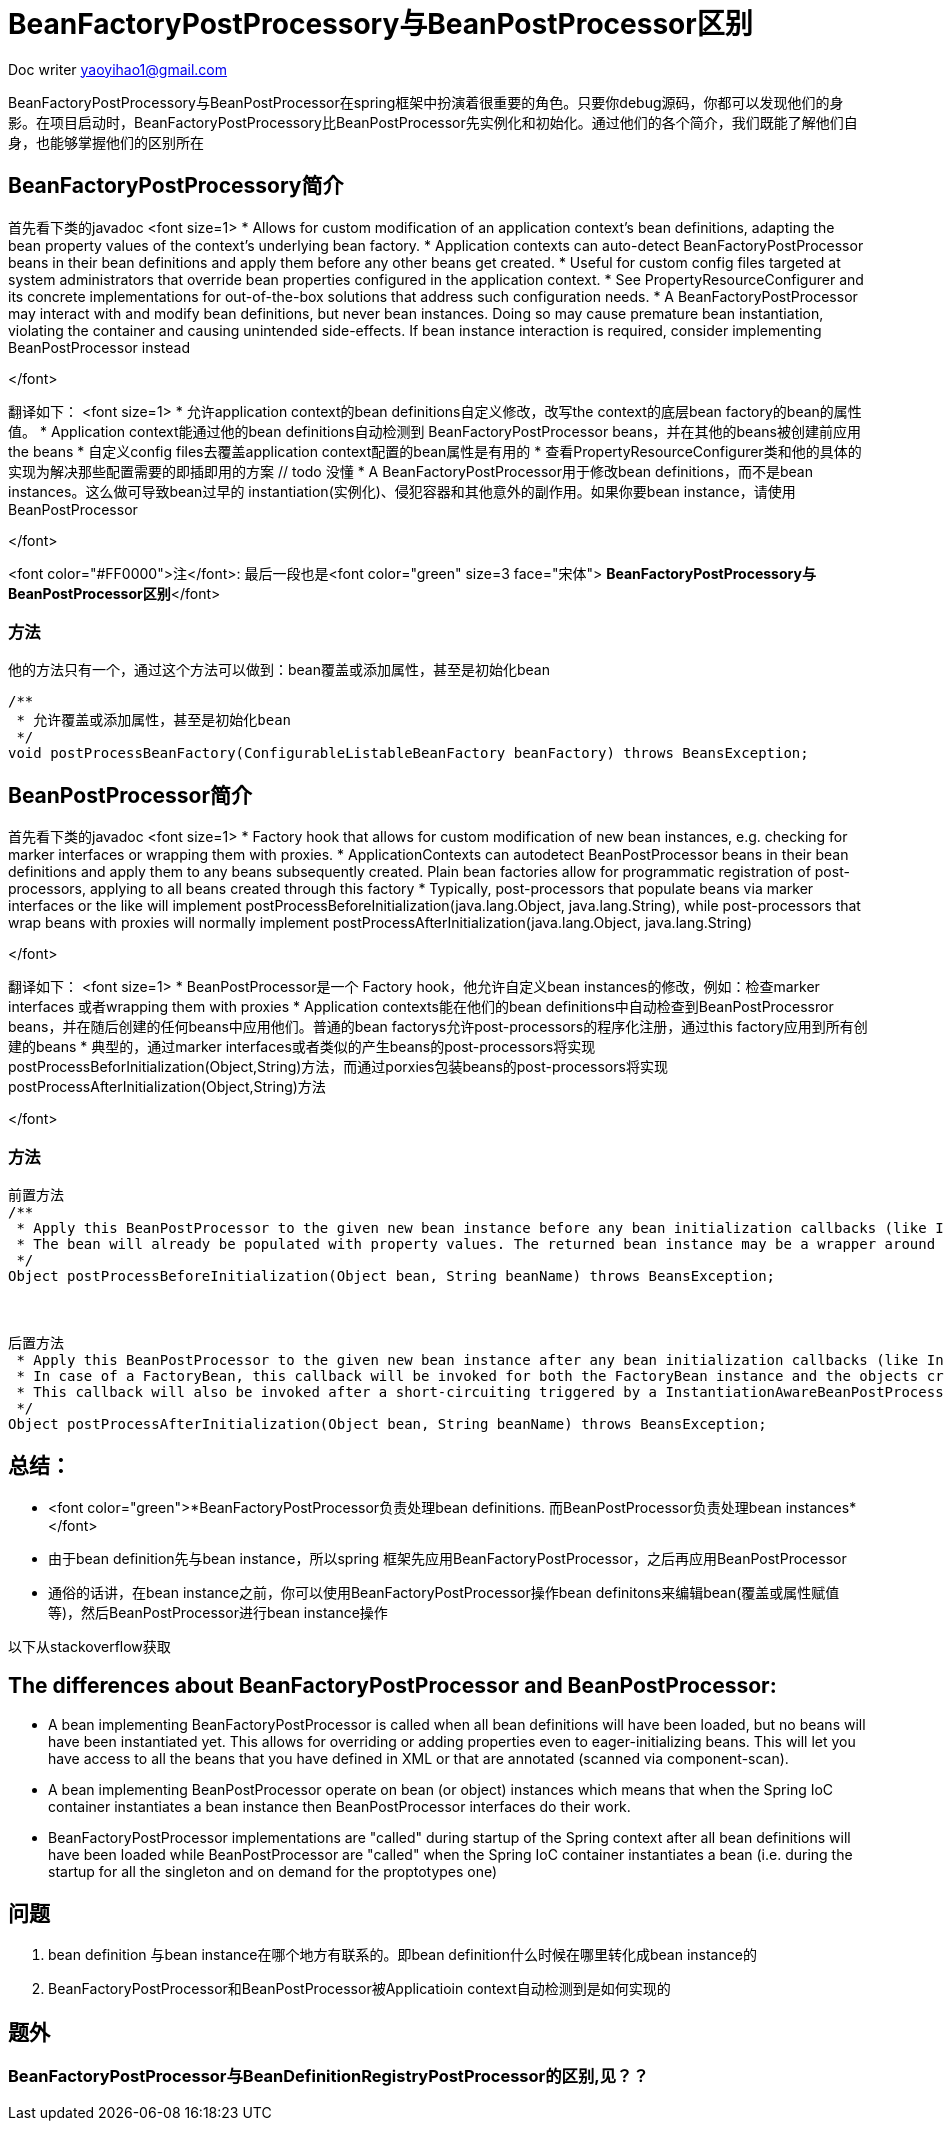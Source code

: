 = BeanFactoryPostProcessory与BeanPostProcessor区别
:toc-title: 目录
:tip-caption: 💡
:note-caption: ℹ️
:important-caption: ❗
:caution-caption: 🔥
:warning-caption: ⚠️
// :tip-caption: :bulb:
// :note-caption: :information_source:
// :important-caption: :heavy_exclamation_mark:	
// :caution-caption: :fire:
// :warning-caption: :warning:
:icons: font

Doc writer yaoyihao1@gmail.com

BeanFactoryPostProcessory与BeanPostProcessor在spring框架中扮演着很重要的角色。只要你debug源码，你都可以发现他们的身影。在项目启动时，BeanFactoryPostProcessory比BeanPostProcessor先实例化和初始化。通过他们的各个简介，我们既能了解他们自身，也能够掌握他们的区别所在


== BeanFactoryPostProcessory简介
首先看下类的javadoc 
<font size=1>
* Allows for custom modification of an application context's bean definitions, adapting the bean property values of the context's underlying bean factory.
* Application contexts can auto-detect BeanFactoryPostProcessor beans in their bean definitions and apply them before any other beans get created.
* Useful for custom config files targeted at system administrators that override bean properties configured in the application context.
* See PropertyResourceConfigurer and its concrete implementations for out-of-the-box solutions that address such configuration needs.
* A BeanFactoryPostProcessor may interact with and modify bean definitions, but never bean instances. Doing so may cause premature bean instantiation, violating the container and causing unintended side-effects. If bean instance interaction is required, consider implementing BeanPostProcessor instead

</font>

翻译如下：
<font size=1>
* 允许application context的bean definitions自定义修改，改写the context的底层bean factory的bean的属性值。
* Application context能通过他的bean definitions自动检测到 BeanFactoryPostProcessor beans，并在其他的beans被创建前应用the beans
* 自定义config files去覆盖application context配置的bean属性是有用的
* 查看PropertyResourceConfigurer类和他的具体的实现为解决那些配置需要的即插即用的方案 // todo 没懂
* A BeanFactoryPostProcessor用于修改bean definitions，而不是bean instances。这么做可导致bean过早的 instantiation(实例化)、侵犯容器和其他意外的副作用。如果你要bean instance，请使用BeanPostProcessor

</font>

<font color="#FF0000">注</font>: 最后一段也是<font color="green" size=3 face="宋体"> *BeanFactoryPostProcessory与BeanPostProcessor区别*</font>


=== 方法
他的方法只有一个，通过这个方法可以做到：bean覆盖或添加属性，甚至是初始化bean

----
/**
 * 允许覆盖或添加属性，甚至是初始化bean
 */
void postProcessBeanFactory(ConfigurableListableBeanFactory beanFactory) throws BeansException;


----

== BeanPostProcessor简介
首先看下类的javadoc 
<font size=1>
* Factory hook that allows for custom modification of new bean instances, e.g. checking for marker interfaces or wrapping them with proxies.
* ApplicationContexts can autodetect BeanPostProcessor beans in their bean definitions and apply them to any beans subsequently created. Plain bean factories allow for programmatic registration of post-processors, applying to all beans created through this factory
* Typically, post-processors that populate beans via marker interfaces or the like will implement postProcessBeforeInitialization(java.lang.Object, java.lang.String), while post-processors that wrap beans with proxies will normally implement postProcessAfterInitialization(java.lang.Object, java.lang.String)

</font>

翻译如下：
<font size=1>
* BeanPostProcessor是一个 Factory hook，他允许自定义bean instances的修改，例如：检查marker interfaces 或者wrapping them with proxies
* Application contexts能在他们的bean definitions中自动检查到BeanPostProcessror beans，并在随后创建的任何beans中应用他们。普通的bean factorys允许post-processors的程序化注册，通过this factory应用到所有创建的beans
* 典型的，通过marker interfaces或者类似的产生beans的post-processors将实现postProcessBeforInitialization(Object,String)方法，而通过porxies包装beans的post-processors将实现postProcessAfterInitialization(Object,String)方法

</font>


=== 方法

----
前置方法
/**
 * Apply this BeanPostProcessor to the given new bean instance before any bean initialization callbacks (like InitializingBean's afterPropertiesSet or a custom init-method). 
 * The bean will already be populated with property values. The returned bean instance may be a wrapper around the original.
 */
Object postProcessBeforeInitialization(Object bean, String beanName) throws BeansException;



后置方法
 * Apply this BeanPostProcessor to the given new bean instance after any bean initialization callbacks (like InitializingBean's afterPropertiesSet or a custom init-method). The bean will already be populated with property values. The returned bean instance may be a wrapper around the original.
 * In case of a FactoryBean, this callback will be invoked for both the FactoryBean instance and the objects created by the FactoryBean (as of Spring 2.0). The post-processor can decide whether to apply to either the FactoryBean or created objects or both through corresponding bean instanceof FactoryBean checks.
 * This callback will also be invoked after a short-circuiting triggered by a InstantiationAwareBeanPostProcessor.postProcessBeforeInstantiation(java.lang.Class<?>, java.lang.String) method, in contrast to all other BeanPostProcessor callbacks
 */
Object postProcessAfterInitialization(Object bean, String beanName) throws BeansException;


----


== 总结：
- <font color="green">*BeanFactoryPostProcessor负责处理bean definitions. 而BeanPostProcessor负责处理bean instances*</font>
- 由于bean definition先与bean instance，所以spring 框架先应用BeanFactoryPostProcessor，之后再应用BeanPostProcessor
- 通俗的话讲，在bean instance之前，你可以使用BeanFactoryPostProcessor操作bean definitons来编辑bean(覆盖或属性赋值等)，然后BeanPostProcessor进行bean instance操作


以下从stackoverflow获取

== The differences about BeanFactoryPostProcessor and BeanPostProcessor:
* A bean implementing BeanFactoryPostProcessor is called when all bean definitions will have been loaded, but no beans will have been instantiated yet. This allows for overriding or adding properties even to eager-initializing beans. This will let you have access to all the beans that you have defined in XML or that are annotated (scanned via component-scan).
* A bean implementing BeanPostProcessor operate on bean (or object) instances which means that when the Spring IoC container instantiates a bean instance then BeanPostProcessor interfaces do their work.
* BeanFactoryPostProcessor implementations are "called" during startup of the Spring context after all bean definitions will have been loaded while BeanPostProcessor are "called" when the Spring IoC container instantiates a bean (i.e. during the startup for all the singleton and on demand for the proptotypes one)


== 问题
1. bean definition 与bean instance在哪个地方有联系的。即bean definition什么时候在哪里转化成bean instance的
2. BeanFactoryPostProcessor和BeanPostProcessor被Applicatioin context自动检测到是如何实现的


== 题外 

=== BeanFactoryPostProcessor与BeanDefinitionRegistryPostProcessor的区别,见？？